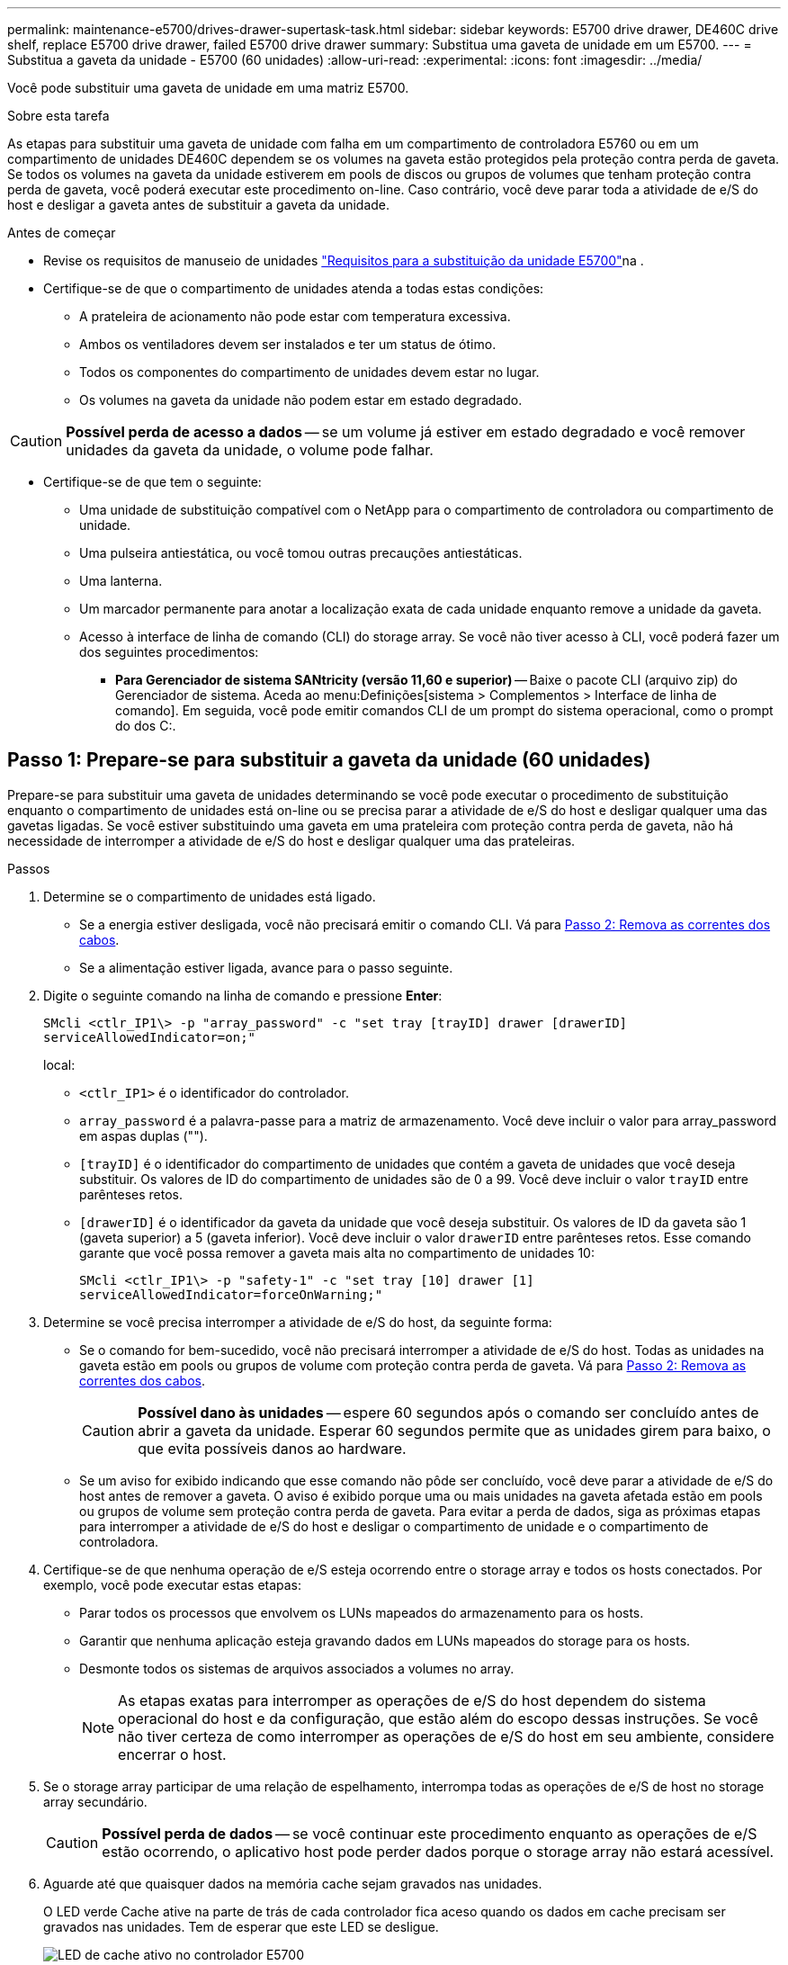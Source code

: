 ---
permalink: maintenance-e5700/drives-drawer-supertask-task.html 
sidebar: sidebar 
keywords: E5700 drive drawer, DE460C drive shelf, replace E5700 drive drawer, failed E5700 drive drawer 
summary: Substitua uma gaveta de unidade em um E5700. 
---
= Substitua a gaveta da unidade - E5700 (60 unidades)
:allow-uri-read: 
:experimental: 
:icons: font
:imagesdir: ../media/


[role="lead"]
Você pode substituir uma gaveta de unidade em uma matriz E5700.

.Sobre esta tarefa
As etapas para substituir uma gaveta de unidade com falha em um compartimento de controladora E5760 ou em um compartimento de unidades DE460C dependem se os volumes na gaveta estão protegidos pela proteção contra perda de gaveta. Se todos os volumes na gaveta da unidade estiverem em pools de discos ou grupos de volumes que tenham proteção contra perda de gaveta, você poderá executar este procedimento on-line. Caso contrário, você deve parar toda a atividade de e/S do host e desligar a gaveta antes de substituir a gaveta da unidade.

.Antes de começar
* Revise os requisitos de manuseio de unidades link:drives-overview-supertask-concept.html["Requisitos para a substituição da unidade E5700"]na .
* Certifique-se de que o compartimento de unidades atenda a todas estas condições:
+
** A prateleira de acionamento não pode estar com temperatura excessiva.
** Ambos os ventiladores devem ser instalados e ter um status de ótimo.
** Todos os componentes do compartimento de unidades devem estar no lugar.
** Os volumes na gaveta da unidade não podem estar em estado degradado.





CAUTION: *Possível perda de acesso a dados* -- se um volume já estiver em estado degradado e você remover unidades da gaveta da unidade, o volume pode falhar.

* Certifique-se de que tem o seguinte:
+
** Uma unidade de substituição compatível com o NetApp para o compartimento de controladora ou compartimento de unidade.
** Uma pulseira antiestática, ou você tomou outras precauções antiestáticas.
** Uma lanterna.
** Um marcador permanente para anotar a localização exata de cada unidade enquanto remove a unidade da gaveta.
** Acesso à interface de linha de comando (CLI) do storage array. Se você não tiver acesso à CLI, você poderá fazer um dos seguintes procedimentos:
+
*** *Para Gerenciador de sistema SANtricity (versão 11,60 e superior)* -- Baixe o pacote CLI (arquivo zip) do Gerenciador de sistema. Aceda ao menu:Definições[sistema > Complementos > Interface de linha de comando]. Em seguida, você pode emitir comandos CLI de um prompt do sistema operacional, como o prompt do dos C:.








== Passo 1: Prepare-se para substituir a gaveta da unidade (60 unidades)

Prepare-se para substituir uma gaveta de unidades determinando se você pode executar o procedimento de substituição enquanto o compartimento de unidades está on-line ou se precisa parar a atividade de e/S do host e desligar qualquer uma das gavetas ligadas. Se você estiver substituindo uma gaveta em uma prateleira com proteção contra perda de gaveta, não há necessidade de interromper a atividade de e/S do host e desligar qualquer uma das prateleiras.

.Passos
. Determine se o compartimento de unidades está ligado.
+
** Se a energia estiver desligada, você não precisará emitir o comando CLI. Vá para <<Passo 2: Remova as correntes dos cabos>>.
** Se a alimentação estiver ligada, avance para o passo seguinte.


. Digite o seguinte comando na linha de comando e pressione *Enter*:
+
[listing]
----
SMcli <ctlr_IP1\> -p "array_password" -c "set tray [trayID] drawer [drawerID]
serviceAllowedIndicator=on;"
----
+
local:

+
** `<ctlr_IP1>` é o identificador do controlador.
** `array_password` é a palavra-passe para a matriz de armazenamento. Você deve incluir o valor para array_password em aspas duplas ("").
** `[trayID]` é o identificador do compartimento de unidades que contém a gaveta de unidades que você deseja substituir. Os valores de ID do compartimento de unidades são de 0 a 99. Você deve incluir o valor `trayID` entre parênteses retos.
** `[drawerID]` é o identificador da gaveta da unidade que você deseja substituir. Os valores de ID da gaveta são 1 (gaveta superior) a 5 (gaveta inferior). Você deve incluir o valor `drawerID` entre parênteses retos. Esse comando garante que você possa remover a gaveta mais alta no compartimento de unidades 10:
+
[listing]
----
SMcli <ctlr_IP1\> -p "safety-1" -c "set tray [10] drawer [1]
serviceAllowedIndicator=forceOnWarning;"
----


. Determine se você precisa interromper a atividade de e/S do host, da seguinte forma:
+
** Se o comando for bem-sucedido, você não precisará interromper a atividade de e/S do host. Todas as unidades na gaveta estão em pools ou grupos de volume com proteção contra perda de gaveta. Vá para <<Passo 2: Remova as correntes dos cabos>>.
+

CAUTION: *Possível dano às unidades* -- espere 60 segundos após o comando ser concluído antes de abrir a gaveta da unidade. Esperar 60 segundos permite que as unidades girem para baixo, o que evita possíveis danos ao hardware.

** Se um aviso for exibido indicando que esse comando não pôde ser concluído, você deve parar a atividade de e/S do host antes de remover a gaveta. O aviso é exibido porque uma ou mais unidades na gaveta afetada estão em pools ou grupos de volume sem proteção contra perda de gaveta. Para evitar a perda de dados, siga as próximas etapas para interromper a atividade de e/S do host e desligar o compartimento de unidade e o compartimento de controladora.


. Certifique-se de que nenhuma operação de e/S esteja ocorrendo entre o storage array e todos os hosts conectados. Por exemplo, você pode executar estas etapas:
+
** Parar todos os processos que envolvem os LUNs mapeados do armazenamento para os hosts.
** Garantir que nenhuma aplicação esteja gravando dados em LUNs mapeados do storage para os hosts.
** Desmonte todos os sistemas de arquivos associados a volumes no array.
+

NOTE: As etapas exatas para interromper as operações de e/S do host dependem do sistema operacional do host e da configuração, que estão além do escopo dessas instruções. Se você não tiver certeza de como interromper as operações de e/S do host em seu ambiente, considere encerrar o host.



. Se o storage array participar de uma relação de espelhamento, interrompa todas as operações de e/S de host no storage array secundário.
+

CAUTION: *Possível perda de dados* -- se você continuar este procedimento enquanto as operações de e/S estão ocorrendo, o aplicativo host pode perder dados porque o storage array não estará acessível.

. Aguarde até que quaisquer dados na memória cache sejam gravados nas unidades.
+
O LED verde Cache ative na parte de trás de cada controlador fica aceso quando os dados em cache precisam ser gravados nas unidades. Tem de esperar que este LED se desligue.

+
image::../media/e5700_ib_hic_w_cache_led_callouts_maint-e5700.gif[LED de cache ativo no controlador E5700]

+
*(1)* _Cache ative LED_

. Na página inicial do Gerenciador do sistema do SANtricity, selecione *Exibir operações em andamento*.
. Aguarde que todas as operações sejam concluídas antes de continuar com o próximo passo.
. Desligue as prateleiras da seguinte forma:
+
** _Se você estiver substituindo uma gaveta em uma prateleira *com* proteção contra perda de gaveta_:
+
NÃO há necessidade de desligar nenhuma das prateleiras.

+
Você pode executar o procedimento Substituir enquanto a gaveta da unidade está on-line, porque o `Set Drawer Service Action Allowed Indicator` comando CLI foi concluído com êxito.

** _Se você estiver substituindo uma gaveta em uma prateleira *controller* *without* Drawer Loss Protection_:
+
... Desligue ambos os interruptores de energia no compartimento do controlador.
... Aguarde que todos os LEDs na prateleira do controlador fiquem escuros.


** _Se você estiver substituindo uma gaveta em um compartimento de unidade *Expansion* *without* Drawer Loss Protection_:
+
... Desligue ambos os interruptores de energia no compartimento do controlador.
... Aguarde que todos os LEDs na prateleira do controlador fiquem escuros.
... Desligue ambos os interruptores de energia no compartimento de unidades.
... Aguarde dois minutos para que a atividade de condução pare.








== Passo 2: Remova as correntes dos cabos

Remova ambas as correntes de cabo para que possa remover e substituir uma gaveta de unidade com falha. As correntes de cabo esquerda e direita permitem que as gavetas deslizem para dentro e para fora.

.Sobre esta tarefa
Cada gaveta de unidade tem correntes de cabo esquerda e direita. As extremidades metálicas nas correntes de cabos deslizam para os trilhos de guia verticais e horizontais correspondentes dentro do gabinete, da seguinte forma:

* Os trilhos de guia verticais esquerdo e direito conetam a corrente do cabo ao plano médio do gabinete.
* Os trilhos de guia horizontais esquerdo e direito conetam a corrente do cabo à gaveta individual.



CAUTION: *Possíveis danos ao hardware* -- se a bandeja da unidade estiver ligada, a corrente do cabo será energizada até que ambas as extremidades sejam desconetadas. Para evitar o curto-circuito do equipamento, não permita que o conetor da corrente do cabo desligado toque no chassis metálico se a outra extremidade da corrente do cabo ainda estiver ligada.

.Passos
. Verifique se a atividade de e/S do host foi interrompida e se o compartimento de unidades ou o compartimento de controladora está desligado ou emita o `Set Drawer Attention Indicator` comando CLI.
. A partir da parte traseira da prateleira de acionamento, retire o recipiente da ventoinha do lado direito:
+
.. Prima a patilha cor-de-laranja para soltar a pega do recipiente da ventoinha.
+
A figura mostra o manípulo para o recipiente da ventoinha estendido e libertado da patilha cor-de-laranja à esquerda.

+
image::../media/28_dwg_e2860_de460c_fan_canister_handle_with_callout_maint-e5700.gif[Bronzeado laranja para soltar a pega do recipiente do ventilador]

+
*(1)* _pega do recipiente do ventilador_

.. Usando a alça, puxe o recipiente do ventilador para fora da bandeja de unidades e coloque-o de lado.
.. Se a bandeja estiver ligada, certifique-se de que a ventoinha esquerda atinge a velocidade máxima.
+

CAUTION: *Possíveis danos ao equipamento devido ao sobreaquecimento* -- se a bandeja estiver ligada, não remova ambos os ventiladores ao mesmo tempo. Caso contrário, o equipamento pode sobreaquecer.



. Determine qual corrente de cabo desligar:
+
** Se a alimentação estiver ligada, o LED âmbar de atenção na parte frontal da gaveta indica a corrente do cabo que você precisa desconetar.
** Se a alimentação estiver desligada, você deve determinar manualmente qual das cinco correntes de cabo a serem desligadas. A figura mostra o lado direito da prateleira de acionamento com o recipiente do ventilador removido. Com o recipiente do ventilador removido, você pode ver as cinco correntes de cabo e os conetores verticais e horizontais para cada gaveta.
+
A corrente superior do cabo está fixada à gaveta de acionamento 1. A corrente do cabo inferior está fixada à gaveta da unidade 5. As legendas para a gaveta de unidades 1 são fornecidas.

+
image::../media/trafford_cable_rail_1_maint-e5700.gif[Corrente de cabos e conetores para a gaveta da unidade]

+
*(1)* _corrente de cabo_

+
*(2)* _conetor vertical (conetado ao midplane)_

+
*(3)* _conetor horizontal (ligado à gaveta)_



. Para facilitar o acesso, use o dedo para mover a corrente do cabo do lado direito para a esquerda.
. Desligue qualquer uma das correntes de cabo direitas da respetiva calha-guia vertical correspondente.
+
.. Utilizando uma lanterna, localize o anel laranja na extremidade da corrente do cabo que está ligada ao trilho de guia vertical no compartimento.
+
image::../media/trafford_cable_rail_3_maint-e5700.gif[Anel laranja para calha vertical e corrente de cabo para a gaveta da unidade]

+
*(1)* _anel laranja no trilho de guia vertical_

+
*(2)* _corrente de cabo, parcialmente removida_

.. Para desbloquear a corrente do cabo, introduza o dedo no anel laranja e prima em direção ao centro do sistema.
.. Para desligar a corrente do cabo, puxe cuidadosamente o dedo na sua direção, aproximadamente 1 polegadas (2,5 cm). Deixe o conetor da corrente do cabo dentro da calha-guia vertical. (Se a bandeja de unidades estiver ligada, não permita que o conetor da corrente do cabo toque no chassi metálico.)


. Desligue a outra extremidade da corrente do cabo:
+
.. Usando uma lanterna, localize o anel laranja na extremidade da corrente do cabo que está conetada ao trilho de guia horizontal no gabinete.
+
A figura mostra o conetor horizontal do lado direito e a corrente do cabo desconetada e parcialmente puxada para fora do lado esquerdo.

+
image::../media/trafford_cable_rail_2_maint-e5700.gif[Anel laranja para calha horizontal e corrente de cabo para a gaveta da unidade]

+
*(1)* _anel laranja no trilho de guia horizontal_

+
*(2)* _corrente de cabo, parcialmente removida_

.. Para desengatar a corrente do cabo, introduza cuidadosamente o dedo no anel laranja e empurre-o para baixo.
+
A figura mostra o anel laranja no trilho de guia horizontal (ver item 1 na figura acima), uma vez que é empurrado para baixo para que o resto da corrente de cabo possa ser puxado para fora do compartimento.

.. Puxe o dedo na sua direção para desligar a corrente do cabo.


. Puxe cuidadosamente toda a corrente do cabo para fora da prateleira de acionamento.
. Substitua o recipiente da ventoinha direita:
+
.. Deslize o recipiente da ventoinha completamente para dentro da prateleira.
.. Desloque o manípulo do recipiente da ventoinha até este encaixar com a patilha cor-de-laranja.
.. Se a prateleira de acionamento estiver recebendo energia, confirme se o LED âmbar de atenção na parte traseira da ventoinha não está aceso e se o ar está saindo pela parte de trás da ventoinha.
+
O LED pode permanecer aceso durante um minuto depois de reinstalar a ventoinha enquanto ambas as ventoinhas se assentam na velocidade correta.

+
Se a alimentação estiver desligada, as ventoinhas não funcionam e o LED não está ligado.



. Na parte de trás da prateleira de acionamento, retire o recipiente do ventilador esquerdo.
. Se o compartimento de unidades estiver recebendo energia, verifique se o ventilador direito vai para sua velocidade máxima.
+

CAUTION: *Possíveis danos ao equipamento devido ao sobreaquecimento* -- se a prateleira estiver ligada, não remova ambos os ventiladores ao mesmo tempo. Caso contrário, o equipamento pode sobreaquecer.

. Desligue a corrente do cabo esquerdo da respetiva calha-guia vertical:
+
.. Utilizando uma lanterna, localize o anel laranja na extremidade da corrente do cabo fixada à calha guia vertical.
.. Para desbloquear a corrente do cabo, introduza o dedo no anel laranja.
.. Para desligar a corrente do cabo, puxe na sua direção aproximadamente 1 polegadas (2,5 cm). Deixe o conetor da corrente do cabo dentro da calha-guia vertical.
+

CAUTION: *Possíveis danos ao hardware* -- se a bandeja da unidade estiver ligada, a corrente do cabo será energizada até que ambas as extremidades sejam desconetadas. Para evitar o curto-circuito do equipamento, não permita que o conetor da corrente do cabo desligado toque no chassis metálico se a outra extremidade da corrente do cabo ainda estiver ligada.



. Desligue a corrente do cabo esquerdo do trilho de guia horizontal e puxe toda a corrente do cabo para fora da prateleira de acionamento.
+
Se estiver a executar este procedimento com a alimentação ligada, todos os LEDs desligam-se quando desligar o último conetor da corrente do cabo, incluindo o LED âmbar de atenção.

. Substitua o recipiente da ventoinha esquerda. Se o compartimento de unidades estiver recebendo energia, confirme se o LED âmbar na parte de trás do ventilador não está aceso e se o ar está saindo pela parte de trás do ventilador.
+
O LED pode permanecer aceso durante um minuto depois de reinstalar a ventoinha enquanto ambas as ventoinhas se assentam na velocidade correta.





== Etapa 3: Remover a gaveta de unidade com falha (60 unidades)

Remova uma gaveta de unidade com falha para substituí-la por uma nova.


CAUTION: *Possível perda de acesso a dados* -- os campos magnéticos podem destruir todos os dados na unidade e causar danos irreparáveis aos circuitos da unidade. Para evitar a perda de acesso aos dados e danos às unidades, mantenha sempre as unidades afastadas de dispositivos magnéticos.

.Passos
. Certifique-se de que:
+
** As correntes de cabo direita e esquerda são removidas da gaveta da unidade.
** Os coletores da ventoinha direita e esquerda são substituídos.


. Remova a moldura da parte frontal do compartimento de unidades.
. Desengate a gaveta da unidade puxando para fora em ambas as alavancas.
. Utilizando as alavancas estendidas, puxe cuidadosamente a gaveta da unidade para fora até parar. Não remova completamente a gaveta da unidade da prateleira da unidade.
. Se os volumes já tiverem sido criados e atribuídos, use um marcador permanente para anotar a localização exata de cada unidade. Por exemplo, usando o seguinte desenho como referência, escreva o número de slot apropriado na parte superior de cada unidade.
+
image::../media/dwg_trafford_drawer_with_hdds_callouts_maint-e5700.gif[Números da ranhura da unidade]

+

CAUTION: *Possível perda de acesso a dados* -- Certifique-se de gravar a localização exata de cada unidade antes de removê-la.

. Remova as unidades da gaveta da unidade:
+
.. Puxe cuidadosamente para trás o trinco de libertação cor-de-laranja que está visível na parte central dianteira de cada unidade.
.. Levante a alavanca de acionamento para a vertical.
.. Utilize a pega para levantar a unidade da gaveta da unidade.
+
image::../media/92_dwg_de6600_install_or_remove_drive_maint-e5700.gif[Use as alças do came para remover a unidade]

.. Coloque a unidade numa superfície plana e livre de estática e afastada de dispositivos magnéticos.


. Retire a gaveta da unidade:
+
.. Localize a alavanca de liberação de plástico em cada lado da gaveta da unidade.
+
image::../media/92_pht_de6600_drive_drawer_release_lever_maint-e5700.gif[Solte a alavanca para remover a gaveta]

+
*(1)* _alavanca de liberação da gaveta da unidade_

.. Desengate ambas as alavancas de libertação puxando os trincos na sua direção.
.. Enquanto segura ambas as alavancas de libertação, puxe a gaveta da unidade na sua direção.
.. Remova a gaveta da unidade da gaveta.






== Passo 4: Instale uma nova gaveta de unidade (60 unidades)

Instale uma nova gaveta de unidade para substituir a que falhou.

.Passos
. Determine um local para instalar cada unidade.
. A partir da parte frontal da prateleira da unidade, coloque uma lanterna na ranhura da gaveta vazia e localize a patilha de bloqueio para essa ranhura.
+
O conjunto de patilha de bloqueio é um recurso de segurança que impede que você seja capaz de abrir mais de uma gaveta de unidade de cada vez.

+
image::../media/92_pht_de6600_lock_out_tumbler_detail_maint-e5700.gif[Patilha de bloqueio e guia da gaveta]

+
*(1)* _patilha de bloqueio_

+
*(2)* _Guia da gaveta_

. Posicione a gaveta da unidade de substituição na frente da ranhura vazia e ligeiramente à direita do centro.
+
Posicionar ligeiramente a gaveta à direita do centro ajuda a garantir que a patilha de bloqueio e a guia da gaveta estão corretamente engatadas.

. Deslize a gaveta da unidade para dentro da ranhura e certifique-se de que a guia da gaveta desliza por baixo da patilha de bloqueio.
+

CAUTION: *Risco de danos no equipamento* -- ocorrem danos se a guia da gaveta não deslizar por baixo da patilha de bloqueio.

. Empurre cuidadosamente a gaveta da unidade até que o trinco encaixe completamente.
+
Experimentar um nível mais elevado de resistência é normal ao empurrar a gaveta fechada pela primeira vez.

+

CAUTION: *Risco de danos no equipamento* -- pare de empurrar a gaveta da unidade se sentir emperrada. Use as alavancas de liberação na parte frontal da gaveta para deslizar a gaveta para fora. Em seguida, reinsira a gaveta na ranhura, certifique-se de que a patilha está acima do trilho e os trilhos estão alinhados corretamente.





== Passo 5: Fixe as correntes dos cabos

Fixe as correntes de cabos para que possa reinstalar as unidades com segurança na gaveta da unidade.

Ao fixar uma corrente de cabo, inverta a ordem que utilizou ao desligar a corrente de cabo. É necessário inserir o conetor horizontal da corrente no trilho de guia horizontal do compartimento antes de inserir o conetor vertical da corrente no trilho de guia vertical do compartimento.

.Passos
. Certifique-se de que:
+
** Concluiu o passo para instalar a nova gaveta da unidade.
** Você tem duas correntes de cabo de substituição, marcadas como ESQUERDA e DIREITA (no conetor horizontal ao lado da gaveta da unidade).


. Na parte de trás da prateleira de acionamento, retire o recipiente do ventilador do lado direito e coloque-o de lado.
. Se a prateleira estiver ligada, certifique-se de que a ventoinha esquerda atinge a velocidade máxima.
+

CAUTION: *Possíveis danos ao equipamento devido ao sobreaquecimento* -- se a prateleira estiver ligada, não remova ambos os ventiladores ao mesmo tempo. Caso contrário, o equipamento pode sobreaquecer.

. Fixe a corrente de cabo direita:
+
.. Localize os conetores horizontais e verticais na corrente de cabo direita e no trilho de guia horizontal correspondente e trilho de guia vertical dentro do gabinete.
.. Alinhe ambos os conetores da corrente do cabo com as respetivas calhas-guia.
.. Faça deslizar o conetor horizontal da corrente de cabo para a calha-guia horizontal e empurre-a para dentro o máximo possível.
+

CAUTION: *Risco de avaria do equipamento* -- Certifique-se de que desliza o conetor para dentro da calha-guia. Se o conetor estiver apoiado na parte superior da calha-guia, poderão ocorrer problemas quando o sistema estiver a funcionar.

+
A figura mostra os trilhos de guia horizontais e verticais para a segunda gaveta da unidade no compartimento.

+
image::../media/2860_dwg_both_guide_rails_maint-e5700.gif[Guias horizontais e verticais]

+
*(1)* _trilho de guia horizontal_

+
*(2)* _trilho de guia vertical_

.. Faça deslizar o conetor vertical na corrente de cabo direita para dentro da calha de guia vertical.
.. Depois de voltar a ligar ambas as extremidades da corrente do cabo, puxe cuidadosamente a corrente do cabo para verificar se ambos os conetores estão bloqueados.
+

CAUTION: *Risco de avaria do equipamento* -- se os conetores não estiverem trancados, a corrente do cabo poderá soltar-se durante o funcionamento da gaveta.



. Volte a instalar o recipiente da ventoinha do lado direito. Se o compartimento de unidades estiver recebendo energia, confirme se o LED âmbar na parte de trás do ventilador está apagado e se o ar está saindo da parte traseira.
+
O LED pode permanecer aceso durante um minuto depois de reinstalar a ventoinha enquanto a ventoinha se instala na velocidade correta.

. Na parte de trás da prateleira da unidade, remova o recipiente do ventilador no lado esquerdo da prateleira.
. Se a prateleira estiver ligada, certifique-se de que a ventoinha direita atinge a velocidade máxima.
+

CAUTION: *Possíveis danos ao equipamento devido ao sobreaquecimento* -- se a prateleira estiver ligada, não remova ambos os ventiladores ao mesmo tempo. Caso contrário, o equipamento pode sobreaquecer.

. Volte a fixar a corrente do cabo esquerdo:
+
.. Localize os conetores horizontais e verticais na corrente do cabo e seus trilhos de guia horizontais e verticais correspondentes dentro do gabinete.
.. Alinhe ambos os conetores da corrente do cabo com as respetivas calhas-guia.
.. Deslize o conetor horizontal da corrente de cabo para dentro do trilho de guia horizontal e empurre-o o mais longe possível.
+

CAUTION: *Risco de avaria do equipamento* -- Certifique-se de que faz deslizar o conetor dentro da calha-guia. Se o conetor estiver apoiado na parte superior da calha-guia, poderão ocorrer problemas quando o sistema estiver a funcionar.

.. Faça deslizar o conetor vertical na corrente do cabo esquerdo para dentro da calha-guia vertical.
.. Depois de voltar a ligar ambas as extremidades da corrente do cabo, puxe cuidadosamente a corrente do cabo para verificar se ambos os conetores estão bloqueados.
+

CAUTION: *Risco de avaria do equipamento* -- se os conetores não estiverem trancados, a corrente do cabo poderá soltar-se durante o funcionamento da gaveta.



. Volte a instalar o recipiente da ventoinha esquerda. Se o compartimento de unidades estiver recebendo energia, confirme se o LED âmbar na parte de trás do ventilador está apagado e se o ar está saindo da parte traseira.
+
O LED pode permanecer aceso durante um minuto depois de reinstalar a ventoinha enquanto ambas as ventoinhas se assentam na velocidade correta.





== Passo 6: Substituição completa da gaveta da unidade (60 unidades)

Conclua a substituição da gaveta da unidade reinserindo as unidades e recolocando a moldura frontal na ordem correta.


CAUTION: * Possível perda de acesso a dados * - você deve instalar cada unidade em seu local original na gaveta da unidade.

.Passos
. Reinstale as unidades na gaveta da unidade:
+
.. Solte a gaveta da unidade puxando para fora ambas as alavancas na parte frontal da gaveta.
.. Utilizando as alavancas estendidas, puxe cuidadosamente a gaveta da unidade para fora até parar. Não remova completamente a gaveta da unidade da prateleira da unidade.
.. Determine qual unidade instalar em cada slot usando as notas feitas ao remover as unidades.
+
image::../media/dwg_trafford_drawer_with_hdds_callouts_maint-e5700.gif[Números da ranhura da unidade]

.. Levante a pega da unidade para a vertical.
.. Alinhe os dois botões levantados em cada lado da unidade com os entalhes na gaveta.
+
A figura mostra a vista do lado direito de uma unidade, mostrando a localização dos botões levantados.

+
image::../media/28_dwg_e2860_de460c_drive_cru_maint-e5700.gif[O botão levantado no suporte da unidade deve corresponder ao canal da unidade na gaveta da unidade]

+
*(1)* _botão levantado no lado direito da unidade_

.. Baixe a unidade em linha reta para baixo, certificando-se de que a unidade é pressionada totalmente para baixo no compartimento e, em seguida, gire a alça da unidade para baixo até que a unidade se encaixe no lugar.
+
image::../media/92_dwg_de6600_install_or_remove_drive_maint-e5700.gif[Utilize a pega para baixar a unidade na gaveta]

.. Repita estes passos para instalar todas as unidades.


. Deslize a gaveta de volta para a prateleira da unidade empurrando-a do centro e fechando ambas as alavancas.
+

CAUTION: *Risco de mau funcionamento do equipamento* -- Certifique-se de fechar completamente a gaveta da unidade empurrando ambas as alavancas. Deve fechar completamente a gaveta da unidade para permitir o fluxo de ar adequado e evitar o sobreaquecimento.

. Fixe o painel frontal à parte frontal do compartimento de unidades.
. Se você desativou uma ou mais gavetas, reaplique a energia:
+
** *Se você substituiu uma gaveta de unidade em uma gaveta _controller_ sem proteção contra perda de gaveta*:
+
... Ligue ambos os interruptores de energia no compartimento do controlador.
... Aguarde 10 minutos para que o processo de ativação seja concluído.
... Confirme que ambas as ventoinhas se acendem e que o LED âmbar na parte posterior das ventoinhas está desligado.


** *Se você substituiu uma gaveta de unidade em um compartimento de unidades _expansão_ sem proteção contra perda de gaveta*:
+
... Ligue ambos os interruptores de energia no compartimento de unidades.
... Confirme que ambas as ventoinhas se acendem e que o LED âmbar na parte posterior das ventoinhas está desligado.
... Aguarde dois minutos antes de ligar a energia ao compartimento do controlador.
... Ligue ambos os interruptores de energia no compartimento do controlador.
... Aguarde 10 minutos para que o processo de ativação seja concluído.
... Confirme que ambas as ventoinhas se acendem e que o LED âmbar na parte posterior das ventoinhas está desligado.






.O que se segue?
A substituição da gaveta da unidade está concluída. Pode retomar as operações normais.

